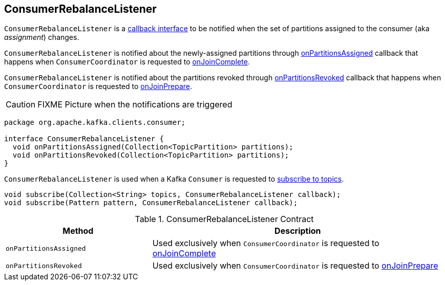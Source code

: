 == [[ConsumerRebalanceListener]] ConsumerRebalanceListener

`ConsumerRebalanceListener` is a <<contract, callback interface>> to be notified when the set of partitions assigned to the consumer (aka _assignment_) changes.

`ConsumerRebalanceListener` is notified about the newly-assigned partitions through <<onPartitionsAssigned, onPartitionsAssigned>> callback that happens when `ConsumerCoordinator` is requested to link:kafka-consumer-internals-ConsumerCoordinator.adoc#onJoinComplete[onJoinComplete].

`ConsumerRebalanceListener` is notified about the partitions revoked through <<onPartitionsRevoked, onPartitionsRevoked>> callback that happens when `ConsumerCoordinator` is requested to link:kafka-consumer-internals-ConsumerCoordinator.adoc#onJoinPrepare[onJoinPrepare].

CAUTION: FIXME Picture when the notifications are triggered

[[contract]]
[source, java]
----
package org.apache.kafka.clients.consumer;

interface ConsumerRebalanceListener {
  void onPartitionsAssigned(Collection<TopicPartition> partitions);
  void onPartitionsRevoked(Collection<TopicPartition> partitions);
}
----

`ConsumerRebalanceListener` is used when a Kafka `Consumer` is requested to link:kafka-consumer-Consumer.adoc#subscribe[subscribe to topics].

[source, java]
----
void subscribe(Collection<String> topics, ConsumerRebalanceListener callback);
void subscribe(Pattern pattern, ConsumerRebalanceListener callback);
----

.ConsumerRebalanceListener Contract
[cols="1,2",options="header",width="100%"]
|===
| Method
| Description

| [[onPartitionsAssigned]] `onPartitionsAssigned`
| Used exclusively when `ConsumerCoordinator` is requested to link:kafka-consumer-internals-ConsumerCoordinator.adoc#onJoinComplete[onJoinComplete]

| [[onPartitionsRevoked]] `onPartitionsRevoked`
| Used exclusively when `ConsumerCoordinator` is requested to link:kafka-consumer-internals-ConsumerCoordinator.adoc#onJoinPrepare[onJoinPrepare]
|===
